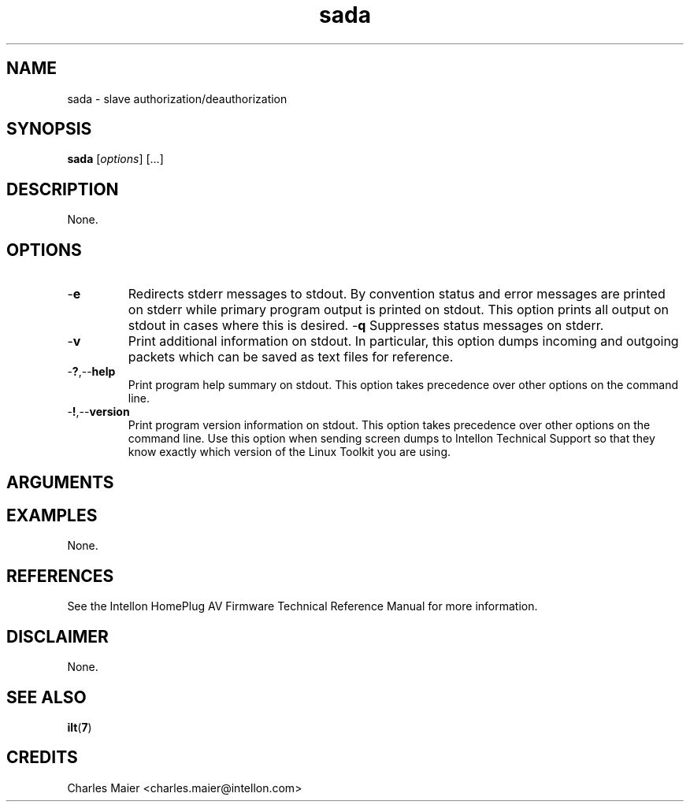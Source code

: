 .TH sada 7 "Intellon Corporation" "int6000-utils-linux" "Intellon Linux Toolkit"
.SH NAME
sada - slave authorization/deauthorization
.SH SYNOPSIS
.BR sada 
.RI [ options ] 
[...]
.SH DESCRIPTION
None.
.SH OPTIONS
.TP
.RB - e
Redirects stderr messages to stdout. By convention status and error messages are printed on stderr while primary program output is printed on stdout. This option prints all output on stdout in cases where this is desired.
.RB - q
Suppresses status messages on stderr. 
.TP
.RB - v
Print additional information on stdout. In particular, this option dumps incoming and outgoing packets which can be saved as text files for reference.
.TP
.RB - ? ,-- help
Print program help summary on stdout. This option takes precedence over other options on the command line. 
.TP
.RB - ! ,-- version
Print program version information on stdout. This option takes precedence over other options on the command line. Use this option when sending screen dumps to Intellon Technical Support so that they know exactly which version of the Linux Toolkit you are using.
.SH ARGUMENTS
.SH EXAMPLES
None.
.SH REFERENCES
See the Intellon HomePlug AV Firmware Technical Reference Manual for more information.
.SH DISCLAIMER
None.
.SH SEE ALSO
.BR ilt ( 7 )
.SH CREDITS
 Charles Maier <charles.maier@intellon.com>
